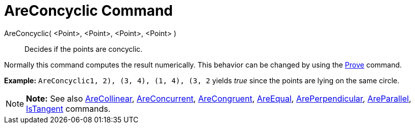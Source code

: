 = AreConcyclic Command

AreConcyclic( <Point>, <Point>, <Point>, <Point> )::
  Decides if the points are concyclic.

Normally this command computes the result numerically. This behavior can be changed by using the
link:/en/Prove_Command[Prove] command.

[EXAMPLE]

====

*Example:* `AreConcyclic((1, 2), (3, 4), (1, 4), (3, 2))` yields _true_ since the points are lying on the same circle.

====

[NOTE]

====

*Note:* See also link:/en/AreCollinear_Command[AreCollinear], link:/en/AreConcurrent_Command[AreConcurrent],
link:/en/AreCongruent_Command[AreCongruent], link:/en/AreEqual_Command[AreEqual],
link:/en/ArePerpendicular_Command[ArePerpendicular], link:/en/AreParallel_Command[AreParallel],
link:/en/IsTangent_Command[IsTangent] commands.

====
